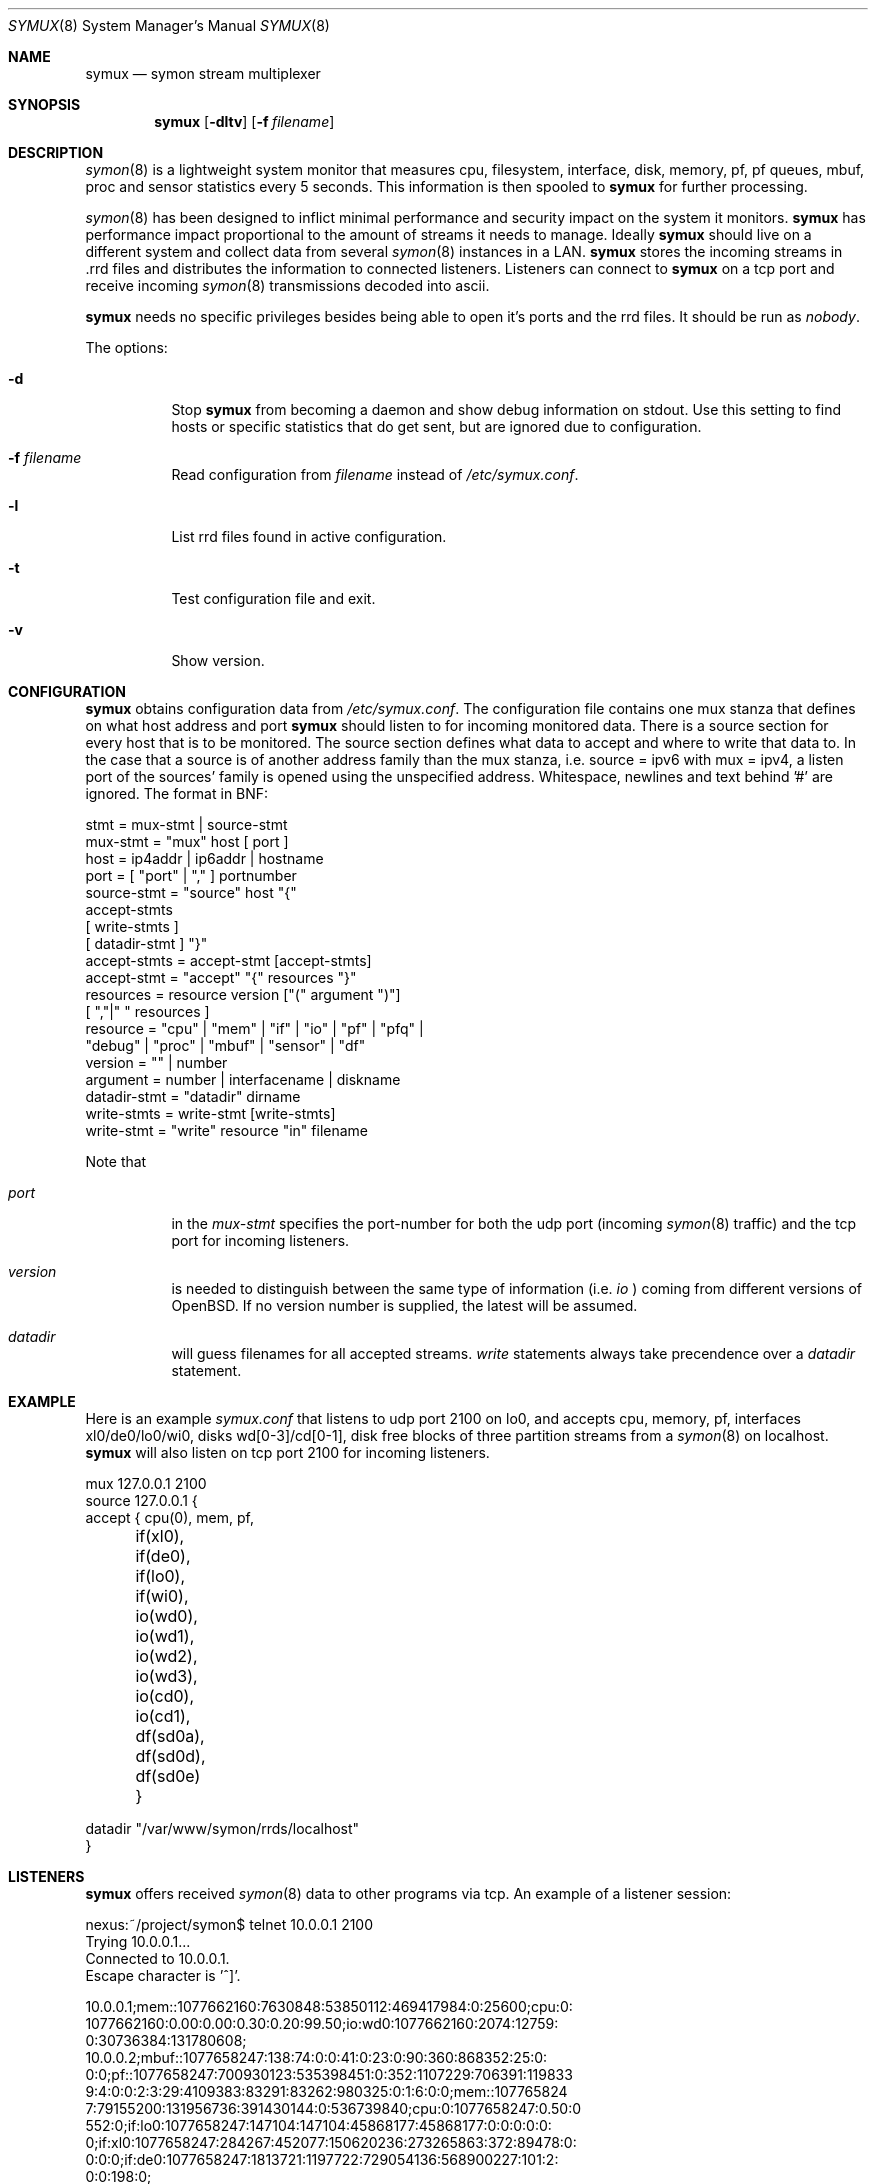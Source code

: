 .\"  -*- nroff -*-
.\"
.\" Copyright (c) 2001-2007 Willem Dijkstra
.\" All rights reserved.
.\"
.\" Redistribution and use in source and binary forms, with or without
.\" modification, are permitted provided that the following conditions
.\" are met:
.\"
.\"    - Redistributions of source code must retain the above copyright
.\"      notice, this list of conditions and the following disclaimer.
.\"    - Redistributions in binary form must reproduce the above
.\"      copyright notice, this list of conditions and the following
.\"      disclaimer in the documentation and/or other materials provided
.\"      with the distribution.
.\"
.\" THIS SOFTWARE IS PROVIDED BY THE COPYRIGHT HOLDERS AND CONTRIBUTORS
.\" "AS IS" AND ANY EXPRESS OR IMPLIED WARRANTIES, INCLUDING, BUT NOT
.\" LIMITED TO, THE IMPLIED WARRANTIES OF MERCHANTABILITY AND FITNESS
.\" FOR A PARTICULAR PURPOSE ARE DISCLAIMED. IN NO EVENT SHALL THE
.\" COPYRIGHT HOLDERS OR CONTRIBUTORS BE LIABLE FOR ANY DIRECT, INDIRECT,
.\" INCIDENTAL, SPECIAL, EXEMPLARY, OR CONSEQUENTIAL DAMAGES (INCLUDING,
.\" BUT NOT LIMITED TO, PROCUREMENT OF SUBSTITUTE GOODS OR SERVICES;
.\" LOSS OF USE, DATA, OR PROFITS; OR BUSINESS INTERRUPTION) HOWEVER
.\" CAUSED AND ON ANY THEORY OF LIABILITY, WHETHER IN CONTRACT, STRICT
.\" LIABILITY, OR TORT (INCLUDING NEGLIGENCE OR OTHERWISE) ARISING IN
.\" ANY WAY OUT OF THE USE OF THIS SOFTWARE, EVEN IF ADVISED OF THE
.\" POSSIBILITY OF SUCH DAMAGE.
.\"
.Dd December 11, 2007
.Dt SYMUX 8
.Os
.Sh NAME
.Nm symux
.Nd symon stream multiplexer
.Sh SYNOPSIS
.Nm
.Op Fl dltv
.Op Fl f Ar filename
.Pp
.Sh DESCRIPTION
.Xr symon 8
is a lightweight system monitor that measures cpu, filesystem, interface, disk,
memory, pf, pf queues, mbuf, proc and sensor statistics every 5 seconds. This
information is then spooled to
.Nm
for further processing.
.Pp
.Xr symon 8
has been designed to inflict minimal performance and security impact on
the system it monitors.
.Nm
has performance impact proportional to the amount of streams it needs to
manage. Ideally
.Nm
should live on a different system and collect data from several
.Xr symon 8
instances in a LAN.
.Nm
stores the incoming streams in .rrd files and distributes the
information to connected listeners. Listeners can connect to
.Nm
on a tcp port and receive incoming
.Xr symon 8
transmissions decoded into ascii.
.Lp
.Nm
needs no specific privileges besides being able to open it's ports and
the rrd files. It should be run as
.Ar "nobody" .
.Lp
The options:
.Bl -tag -width Ds
.It Fl d
Stop
.Nm
from becoming a daemon and show debug information on stdout. Use this setting
to find hosts or specific statistics that do get sent, but are ignored due to
configuration.
.It Fl f Ar filename
Read configuration from
.Ar filename
instead of
.Pa /etc/symux.conf .
.It Fl l
List rrd files found in active configuration.
.It Fl t
Test configuration file and exit.
.It Fl v
Show version.
.El
.Sh CONFIGURATION
.Nm
obtains configuration data from
.Pa /etc/symux.conf .
The configuration file contains one mux stanza that defines on what host
address and port
.Nm
should listen to for incoming monitored data. There is a source section
for every host that is to be monitored. The source section defines what
data to accept and where to write that data to. In the case that a
source is of another address family than the mux stanza, i.e. source =
ipv6 with mux = ipv4, a listen port of the sources' family is opened
using the unspecified address. Whitespace, newlines and text behind '#'
are ignored. The format in BNF:
.Pp
.nf
stmt         = mux-stmt | source-stmt
mux-stmt     = "mux" host [ port ]
host         = ip4addr | ip6addr | hostname
port         = [ "port" | "," ] portnumber
source-stmt  = "source" host "{"
               accept-stmts
               [ write-stmts ]
               [ datadir-stmt ] "}"
accept-stmts = accept-stmt [accept-stmts]
accept-stmt  = "accept" "{" resources "}"
resources    = resource version ["(" argument ")"]
               [ ","|" " resources ]
resource     = "cpu" | "mem" | "if" | "io" | "pf" | "pfq" |
               "debug" | "proc" | "mbuf" | "sensor" | "df"
version      = "" | number
argument     = number | interfacename | diskname
datadir-stmt = "datadir" dirname
write-stmts  = write-stmt [write-stmts]
write-stmt   = "write" resource "in" filename
.fi
.Pp
Note that
.Bl -tag -width Ds
.It Va port
in the
.Va mux-stmt
specifies the port-number for both the udp port (incoming
.Xr symon 8
traffic) and the tcp port for incoming listeners.
.It Va version
is needed to distinguish between the same type of information (i.e.
.Va io
) coming from different versions of OpenBSD. If no version number is
supplied, the latest will be assumed.
.It Va datadir
will guess filenames for all accepted streams.
.Va write
statements always take precendence over a
.Va datadir
statement.
.El
.Sh EXAMPLE
Here is an example
.Ar symux.conf
that listens to udp port 2100 on lo0, and accepts cpu, memory, pf,
interfaces xl0/de0/lo0/wi0, disks wd[0-3]/cd[0-1], disk free blocks
of three partition streams from a
.Xr symon 8
on localhost.
.Nm
will also listen on tcp port 2100 for incoming listeners.
.Pp
.nf
mux 127.0.0.1 2100
source 127.0.0.1 {
    accept { cpu(0), mem, pf,
	     if(xl0), if(de0),
	     if(lo0), if(wi0),
	     io(wd0), io(wd1), io(wd2),
	     io(wd3), io(cd0), io(cd1),
	     df(sd0a), df(sd0d), df(sd0e) }
.Pp
    datadir "/var/www/symon/rrds/localhost"
}
.fi
.Sh LISTENERS
.Nm
offers received
.Xr symon 8
data to other programs via tcp. An example of a listener session:
.Pp
.nf
nexus:~/project/symon$ telnet 10.0.0.1 2100
Trying 10.0.0.1...
Connected to 10.0.0.1.
Escape character is '^]'.
.Pp
10.0.0.1;mem::1077662160:7630848:53850112:469417984:0:25600;cpu:0:
1077662160:0.00:0.00:0.30:0.20:99.50;io:wd0:1077662160:2074:12759:
0:30736384:131780608;
10.0.0.2;mbuf::1077658247:138:74:0:0:41:0:23:0:90:360:868352:25:0:
0:0;pf::1077658247:700930123:535398451:0:352:1107229:706391:119833
9:4:0:0:2:3:29:4109383:83291:83262:980325:0:1:6:0:0;mem::107765824
7:79155200:131956736:391430144:0:536739840;cpu:0:1077658247:0.50:0
.00:0.00:0.90:98.60;proc:httpd:1077658247:9:216:172:8:3:0.00:14999
552:0;if:lo0:1077658247:147104:147104:45868177:45868177:0:0:0:0:0:
0;if:xl0:1077658247:284267:452077:150620236:273265863:372:89478:0:
0:0:0;if:de0:1077658247:1813721:1197722:729054136:568900227:101:2:
0:0:198:0;
.Pp
^]
telnet> close
Connection closed.
.fi
.Lp
The format is
.Va symon-version
:
.Va symon-host-ip
:
.Va stream-name
:
.Va stream-argument
:
.Va timestamp
:
.Va data
.Lp
Data formats:
.Bl -tag -width Ds
.It cpu
Time spent in ( user, nice, system, interrupt, idle ). Total time is 100, data
is offered with precision 2.
.It debug
Kernel variables debug0 to debug19. ( debug0 : ... : debug19 ). Values are 32
bit unsigned integers.
.It df
Disk free statistics ( blocks : bfree : bavail : files :
ffree : synwrites : asyncwrites). Values are 64 bit unsigned integers.
.It if
Alias for if2. See below.
.It if1
Pre OpenBSD 4.3 interface counters ( packets_in, packets_out, bytes_in,
bytes_out, multicasts_in, multicasts_out, errors_in, errors_out, collisions,
drops ). Values are 32 bit unsigned integers.
.It if2
Interface counters ( packets_in, packets_out, bytes_in, bytes_out,
multicasts_in, multicasts_out, errors_in, errors_out, collisions, drops
). Values are 64 bit unsigned integers.
.It io
Alias for io2. See below.
.It io1
Pre OpenBSD 3.5 io/disk counters ( total_transfers, total_seeks, total_bytes
). Values are 64 bit unsigned integers.
.It io2
Io/disk counters ( total_rxfer, total_wxfer, total_seeks, total_rbytes,
total_wbytes). Values are 64 bit unsigned integers.
.It mbuf
Mbuf statistics ( totmbufs : mt_data : mt_oobdata : mt_control :
mt_header : mt_ftable : mt_soname : mt_soopts : pgused : pgtotal :
totmem : totpct : m_drops : m_wait : m_drain ).
.It mem
Alias for mem2. See below.
.It mem1
Pre symon 2.78 memory counters ( real_active, real_total, free, swap_used,
swap_total ). All values are in bytes rounded to page boundaries. Values are 32
bit unsigned integers.
.It mem2
Memory in ( real_active, real_total, free, swap_used, swap_total ). All values
are in bytes rounded to page boundaries. Values are 64 bit unsigned integers.
.It pf
Packet filter statistics ( bytes_v4_in : bytes_v4_out : bytes_v6_in :
bytes_v6_out : packets_v4_in_pass : packets_v4_in_drop : packets_v4_out_pass :
packets_v4_out_drop : packets_v6_in_pass : packets_v6_in_drop :
packets_v6_out_pass : packets_v6_out_drop : states_entries : states_searches :
states_inserts : states_removals : counters_match : counters_badoffset :
counters_fragment : counters_short : counters_normalize : counters_memory
). Values are 64 bit unsigned integers.
.It pfq
pf/altq queue statistics ( sent_bytes : sent_packets : drop_bytes :
drop_packets ). Values are 64 bit unsigned integers.
.It proc
Process statistics ( number : uticks : sticks : iticks : cpusec : cpupct :
procsz : rsssz ).
.It sensor
Single sensor measurement offered with 7.6 precision. Value depends on sensor
type.
.El
.Sh SIGNALS
.Bl -tag -width Ds
.It SIGHUP
Causes
.Nm
to read
.Pa /etc/symux.conf
or the file specified by the
.Fl f
flag.
.Nm
will keep the old configuration if errors occured during parsing of the
configuration file.
.El
.Sh FILES
.Bl -tag -width Ds
.It Pa /var/run/symux.pid
Contains the program id of the
.Nm
daemon.
.It Pa /etc/symux.conf
.Nm
system wide configuration file.
.El
.Sh LEGACY FORMATS
.Nm
supports symon(8) clients that send
.Bl -tag -width Ds
.It pre OpenBSD 3.5 disk statistics.
These streams should be identified as io1(<disk>) instead of
io(<disk>) in
.Pa /etc/symux.conf.
Also note that symon(8) measures io1 or io2 depending on whether it was
compiled on a host that supports version 1 or 2. The rrd datastructures of
these streams differ and there is no easy way to change an io1 rrd into an io2
rrd.
.It pre symon 2.78 mem/if statistics.
These streams should be identified as if1(<interface>) and mem1() in
.Pa /etc/symux.conf.
symon versions 2.78 and up will always report if2 and mem2 statistics. The rrd
files for the old and new probes are identical and need not be changed.
.El
.Nm
will output what version of information it is offered by symon(8)s on
the network when started with the
.Va -d
flag.
.Sh BUGS
.Nm
writes incoming data to rrd files "in process". An rrdupdate on a somewhat
stale rrdfile -- with the last data from quite some time in the past -- is a
very expensive operation. This can cause
.Nm
to lockup while rrdupdate is updating the rrd file.
.Nm
will be unresponsive during this process.
.Sh AUTHOR
Willem Dijkstra <wpd@xs4all.nl>. \%Daniel \%Hartmeier helped to port to big-endian
architectures. \%Matthew \%Gream helped to port symon to other BSD platforms.
.Pp
Port contributors: \%Marc \%Balmer, \%Matthew \%Gream, \%Daniel \%Hartmeier,
\%Constantine A. \%Murenin, J. \%Martin \%Petersen, \%Fredrik \%Soderblom,
\%Harm \%Schotanus and \%Martin van der \%Werff.
.Sh SEE ALSO
.Xr symon 8
